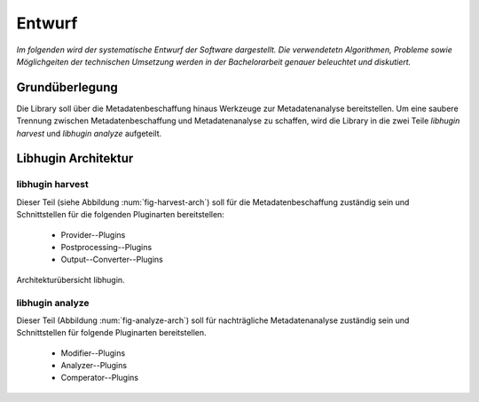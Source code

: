 #######
Entwurf
#######

*Im folgenden wird der systematische Entwurf der Software dargestellt. Die
verwendetetn Algorithmen, Probleme sowie Möglichgeiten der technischen Umsetzung
werden in der Bachelorarbeit genauer beleuchtet und diskutiert.*

Grundüberlegung
===============

Die Library soll über die Metadatenbeschaffung hinaus Werkzeuge zur
Metadatenanalyse bereitstellen. Um eine saubere Trennung zwischen
Metadatenbeschaffung und Metadatenanalyse zu schaffen, wird die Library in die
zwei Teile *libhugin harvest* und *libhugin analyze* aufgeteilt.

Libhugin Architektur
====================

libhugin harvest
----------------

Dieser Teil (siehe Abbildung :num:`fig-harvest-arch`) soll für die
Metadatenbeschaffung zuständig sein und Schnittstellen für die folgenden
Pluginarten bereitstellen:

    * Provider--Plugins
    * Postprocessing--Plugins
    * Output--Converter--Plugins

.. _fig-harvest-arch

.. figure:: fig/arch-overview.png
    :alt: Architekturübersich libhugin
    :width: 90%
    :align: center

    Architekturübersicht libhugin.

libhugin analyze
----------------

Dieser Teil (Abbildung :num:`fig-analyze-arch`) soll für nachträgliche
Metadatenanalyse zuständig sein und Schnittstellen für folgende Pluginarten
bereitstellen.

    * Modifier--Plugins
    * Analyzer--Plugins
    * Comperator--Plugins


